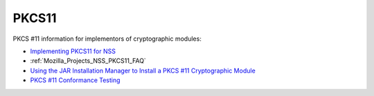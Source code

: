 .. _Mozilla_Projects_NSS_PKCS11:

PKCS11
======

.. container::

   PKCS #11 information for implementors of cryptographic modules:

   -  `Implementing PKCS11 for NSS <PKCS11_Implement>`__
   -  :ref:`Mozilla_Projects_NSS_PKCS11_FAQ`
   -  `Using the JAR Installation Manager to Install a PKCS #11 Cryptographic
      Module <PKCS11_Jar_Install>`__
   -  `PKCS #11 Conformance Testing <PKCS11_Conformance>`__